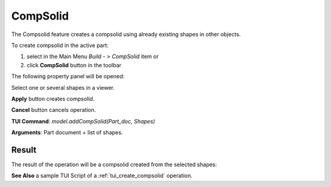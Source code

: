 
CompSolid
=========

The Compsolid feature creates a compsolid using already existing shapes in other objects.

To create compsolid in the active part:

#. select in the Main Menu *Build - > CompSolid* item  or
#. click **CompSolid** button in the toolbar

.. image:: images/feature_compsolid.png
  :align: center

.. centered::
  **CompSolid** button

The following property panel will be opened:

.. image:: images/Compsolid.png
  :align: center

.. centered::
  Create a compsolid

Select one or several shapes in a viewer.

**Apply** button creates compsolid.

**Cancel** button cancels operation. 

**TUI Command**:  *model.addCompSolid(Part_doc, Shapes)*

**Arguments**:   Part document + list of shapes.

Result
""""""

The result of the operation will be a compsolid created from the selected shapes:

.. image:: images/CreateCompsolid.png
  :align: center

.. centered::
  Result of the operation.

**See Also** a sample TUI Script of a :ref:`tui_create_compsolid` operation.
